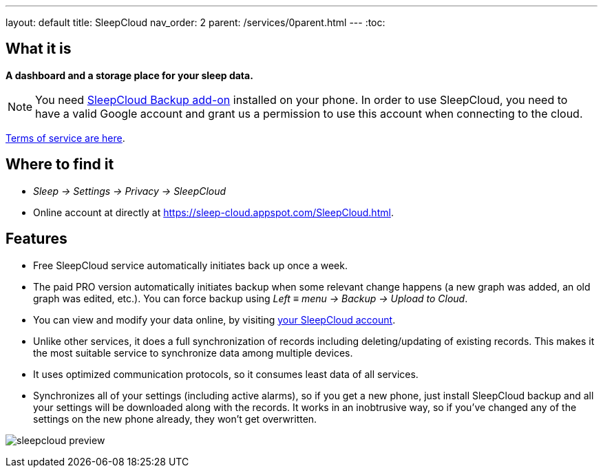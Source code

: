 ---
layout: default
title: SleepCloud
nav_order: 2
parent: /services/0parent.html
---
:toc:

== What it is
*A dashboard and a storage place for your sleep data.*

NOTE: You need https://play.google.com/store/apps/details?id=com.urbandroid.sleep.addon.port[SleepCloud Backup add-on] installed on your phone.
In order to use SleepCloud, you need to have a valid Google account and grant us a permission to use this account when connecting to the cloud.

<</generalterms_of_service#,Terms of service are here>>.

== Where to find it

* _Sleep -> Settings -> Privacy -> SleepCloud_
* Online account at directly at https://sleep-cloud.appspot.com/SleepCloud.html.

== Features

* Free SleepCloud service automatically initiates back up once a week.
* The paid PRO version automatically initiates backup when some relevant change happens (a new graph was added, an old graph was edited, etc.). You can force backup using _Left_ ≡ _menu -> Backup -> Upload to Cloud_.

* You can view and modify your data online, by visiting https://sleep-cloud.appspot.com/SleepCloud.html[your SleepCloud account].
* Unlike other services, it does a full synchronization of records including deleting/updating of existing records. This makes it the most suitable service to synchronize data among multiple devices.
* It uses optimized communication protocols, so it consumes least data of all services.
* Synchronizes all of your settings (including active alarms), so if you get a new phone, just install SleepCloud backup and all your settings will be downloaded along with the records. It works in an inobtrusive way, so if you’ve changed any of the settings on the new phone already, they won’t get overwritten.

image:sleepcloud_preview.png[]
